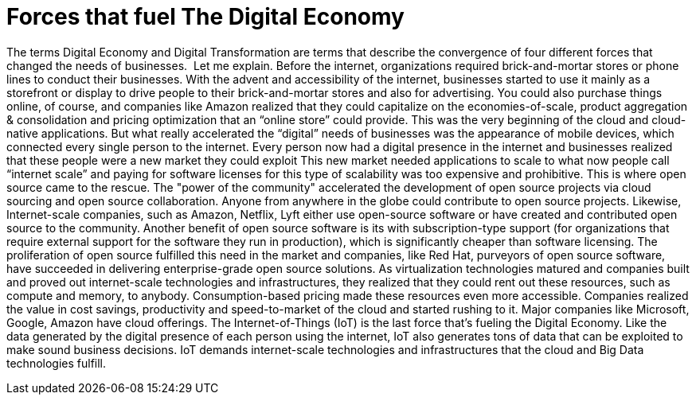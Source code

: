 = Forces that fuel The Digital Economy

The terms Digital Economy and Digital Transformation are terms that describe the convergence of four different forces that changed the needs of businesses.
image:/assets/Screen Shot 2017-12-31 at 1.52.25 PM.png[alt=""]
Let me explain. Before the internet, organizations required brick-and-mortar stores or phone lines to conduct their businesses. With the advent and accessibility of the internet, businesses started to use it mainly as a storefront or display to drive people to their brick-and-mortar stores and also for advertising. You could also purchase things online, of course, and companies like Amazon realized that they could capitalize on the economies-of-scale, product aggregation & consolidation and pricing optimization that an “online store” could provide. This was the very beginning of the cloud and cloud-native applications.
But what really accelerated the “digital” needs of businesses was the appearance of mobile devices, which connected every single person to the internet. Every person now had a digital presence in the internet and businesses realized that these people were a new market they could exploit
This new market needed applications to scale to what now people call “internet scale” and paying for software licenses for this type of scalability was too expensive and prohibitive. This is where open source came to the rescue.  The "power of the community" accelerated the development of open source projects via cloud sourcing and open source collaboration. Anyone from anywhere in the globe could contribute to open source projects. Likewise, Internet-scale companies, such as Amazon, Netflix, Lyft either use open-source software or have created and contributed open source to the community. Another benefit of open source software is its with subscription-type support (for organizations that require external support for the software they run in production), which is significantly cheaper than software licensing. The proliferation of open source fulfilled this need in the market and companies, like Red Hat, purveyors of open source software, have succeeded in delivering enterprise-grade open source solutions.
As virtualization technologies matured and companies built and proved out internet-scale technologies and infrastructures, they realized that they could rent out these resources, such as compute and memory, to anybody. Consumption-based pricing made these resources even more accessible. Companies realized the value in cost savings, productivity and speed-to-market of the cloud and started rushing to it. Major companies like Microsoft, Google, Amazon have cloud offerings.
The Internet-of-Things (IoT) is the last force that’s fueling the Digital Economy. Like the data generated by the digital presence of each person using the internet, IoT also generates tons of data that can be exploited to make sound business decisions. IoT demands internet-scale technologies and infrastructures that the cloud and Big Data technologies fulfill.